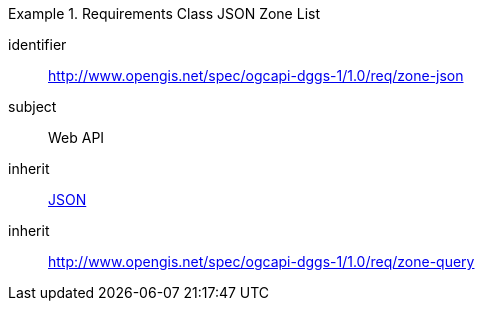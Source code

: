 [[rc_table-zone_json]]

[requirements_class]
.Requirements Class JSON Zone List
====
[%metadata]
identifier:: http://www.opengis.net/spec/ogcapi-dggs-1/1.0/req/zone-json
subject:: Web API
inherit:: <<rfc8259, JSON>>
inherit:: http://www.opengis.net/spec/ogcapi-dggs-1/1.0/req/zone-query
====
